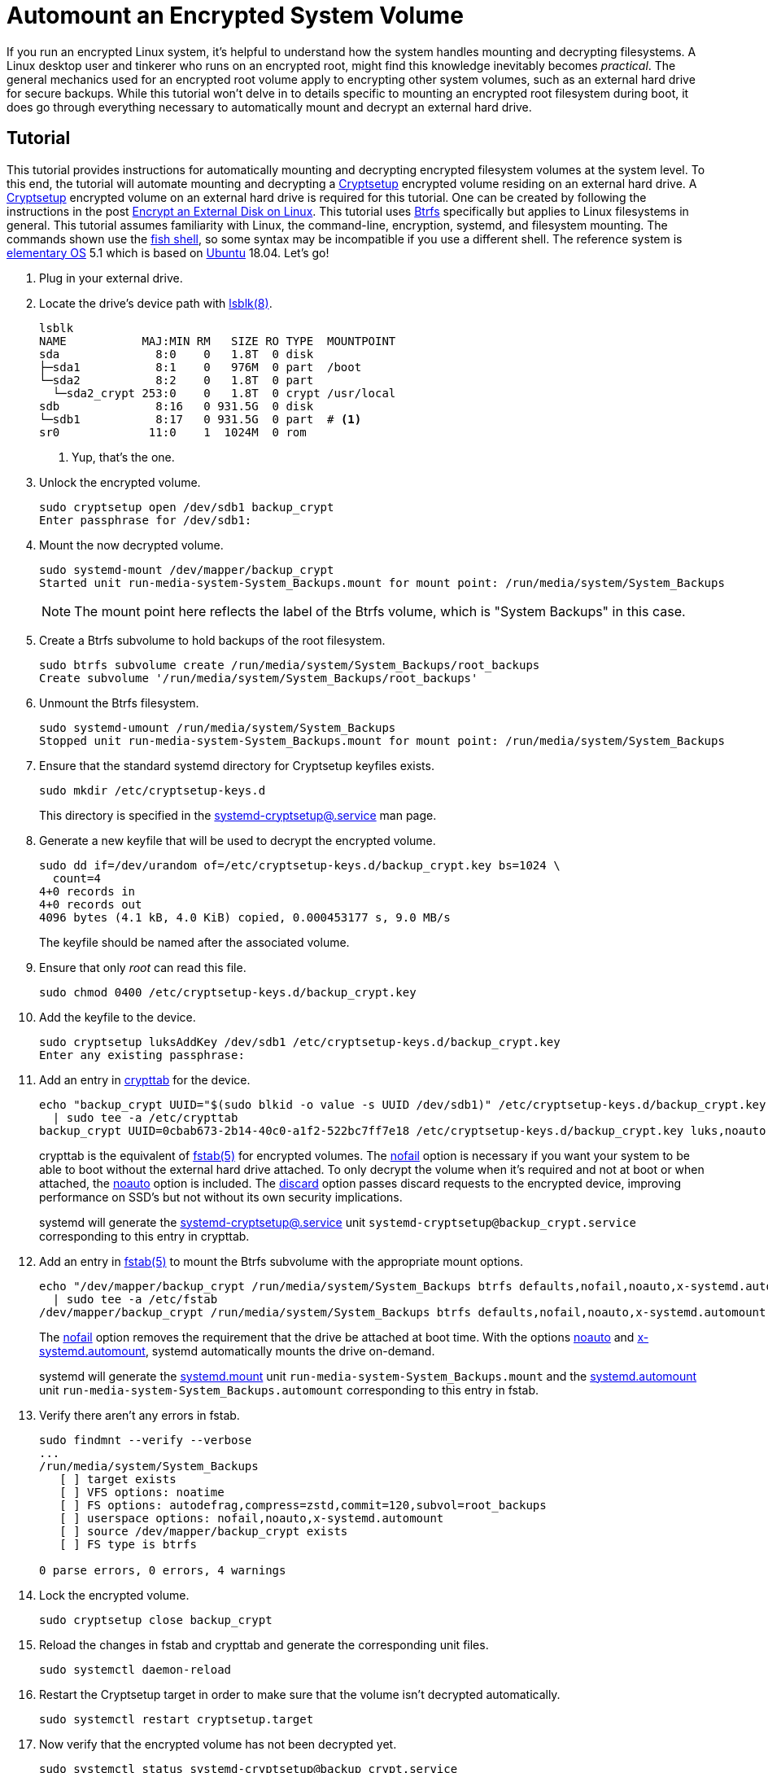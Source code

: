 = Automount an Encrypted System Volume
:page-layout:
:page-category: Data Storage
:page-tags: [automount, Btrfs, Cryptsetup, crypttab, elementary, encryption, fstab, Linux, mount, systemd, Ubuntu]
:Btrfs: https://btrfs.wiki.kernel.org/index.php/Main_Page[Btrfs]
:crypttab: https://www.freedesktop.org/software/systemd/man/crypttab.html[crypttab]
:crypttab-discard: https://www.freedesktop.org/software/systemd/man/crypttab.html#discard[discard]
:crypttab-noauto: https://www.freedesktop.org/software/systemd/man/crypttab.html#noauto[noauto]
:crypttab-nofail: https://www.freedesktop.org/software/systemd/man/crypttab.html#nofail[nofail]
:Cryptsetup: https://gitlab.com/cryptsetup/cryptsetup[Cryptsetup]
:elementary-OS: https://elementary.io/[elementary OS]
:fish-shell: https://fishshell.com/[fish shell]
:fstab: https://manpages.ubuntu.com/manpages/bionic/man5/fstab.5.html[fstab(5)]
:fstab-noauto: https://www.freedesktop.org/software/systemd/man/systemd.mount.html#noauto[noauto]
:fstab-nofail: https://www.freedesktop.org/software/systemd/man/systemd.mount.html#nofail[nofail]
:fstab-x-systemd-automount: https://www.freedesktop.org/software/systemd/man/systemd.mount.html#x-systemd.automount[x-systemd.automount]
:lsblk: http://manpages.ubuntu.com/manpages/bionic/en/man8/lsblk.8.html[lsblk(8)]
:systemd: https://systemd.io/[systemd]
:systemd-automount: https://www.freedesktop.org/software/systemd/man/systemd.automount.html[systemd.automount]
:systemd-cryptsetup: https://www.freedesktop.org/software/systemd/man/systemd-cryptsetup@.service.html[systemd-cryptsetup@.service]
:systemd-mount-unit: https://www.freedesktop.org/software/systemd/man/systemd.mount.html[systemd.mount]
:Ubuntu: https://ubuntu.com/[Ubuntu]

If you run an encrypted Linux system, it's helpful to understand how the system handles mounting and decrypting filesystems.
A Linux desktop user and tinkerer who runs on an encrypted root, might find this knowledge inevitably becomes _practical_.
The general mechanics used for an encrypted root volume apply to encrypting other system volumes, such as an external hard drive for secure backups.
While this tutorial won't delve in to details specific to mounting an encrypted root filesystem during boot, it does go through everything necessary to automatically mount and decrypt an external hard drive.

== Tutorial

This tutorial provides instructions for automatically mounting and decrypting encrypted filesystem volumes at the system level.
To this end, the tutorial will automate mounting and decrypting a {Cryptsetup} encrypted volume residing on an external hard drive.
A {Cryptsetup} encrypted volume on an external hard drive is required for this tutorial.
One can be created by following the instructions in the post <<encrypt-an-external-disk-on-linux#,Encrypt an External Disk on Linux>>.
This tutorial uses {Btrfs} specifically but applies to Linux filesystems in general.
This tutorial assumes familiarity with Linux, the command-line, encryption, systemd, and filesystem mounting.
The commands shown use the {fish-shell}, so some syntax may be incompatible if you use a different shell.
The reference system is {elementary-OS} 5.1 which is based on {Ubuntu} 18.04.
Let's go!

. Plug in your external drive.

. Locate the drive's device path with {lsblk}.
+
[,sh]
----
lsblk
NAME           MAJ:MIN RM   SIZE RO TYPE  MOUNTPOINT
sda              8:0    0   1.8T  0 disk  
├─sda1           8:1    0   976M  0 part  /boot
└─sda2           8:2    0   1.8T  0 part  
  └─sda2_crypt 253:0    0   1.8T  0 crypt /usr/local
sdb              8:16   0 931.5G  0 disk  
└─sdb1           8:17   0 931.5G  0 part  # <1>
sr0             11:0    1  1024M  0 rom 
----
<1> Yup, that's the one.

. Unlock the encrypted volume.
+
[,sh]
----
sudo cryptsetup open /dev/sdb1 backup_crypt
Enter passphrase for /dev/sdb1: 
----

. Mount the now decrypted volume.
+
--
[,sh]
----
sudo systemd-mount /dev/mapper/backup_crypt
Started unit run-media-system-System_Backups.mount for mount point: /run/media/system/System_Backups
----

[NOTE]
====
The mount point here reflects the label of the Btrfs volume, which is "System Backups" in this case.
====
--

. Create a Btrfs subvolume to hold backups of the root filesystem.
+
[,sh]
----
sudo btrfs subvolume create /run/media/system/System_Backups/root_backups
Create subvolume '/run/media/system/System_Backups/root_backups'
----

. Unmount the Btrfs filesystem.
+
[,sh]
----
sudo systemd-umount /run/media/system/System_Backups
Stopped unit run-media-system-System_Backups.mount for mount point: /run/media/system/System_Backups
----

. Ensure that the standard systemd directory for Cryptsetup keyfiles exists.
+
--
[,sh]
----
sudo mkdir /etc/cryptsetup-keys.d
----

This directory is specified in the {systemd-cryptsetup} man page.
--

. Generate a new keyfile that will be used to decrypt the encrypted volume.
+
--
[,sh]
----
sudo dd if=/dev/urandom of=/etc/cryptsetup-keys.d/backup_crypt.key bs=1024 \
  count=4
4+0 records in
4+0 records out
4096 bytes (4.1 kB, 4.0 KiB) copied, 0.000453177 s, 9.0 MB/s
----

The keyfile should be named after the associated volume.
--

. Ensure that only _root_ can read this file.
+
[,sh]
----
sudo chmod 0400 /etc/cryptsetup-keys.d/backup_crypt.key
----

. Add the keyfile to the device.
+
[,sh]
----
sudo cryptsetup luksAddKey /dev/sdb1 /etc/cryptsetup-keys.d/backup_crypt.key
Enter any existing passphrase: 
----

. Add an entry in {crypttab} for the device.
+
--
[,sh]
----
echo "backup_crypt UUID="$(sudo blkid -o value -s UUID /dev/sdb1)" /etc/cryptsetup-keys.d/backup_crypt.key luks,noauto,nofail,discard" \
  | sudo tee -a /etc/crypttab
backup_crypt UUID=0cbab673-2b14-40c0-a1f2-522bc7ff7e18 /etc/cryptsetup-keys.d/backup_crypt.key luks,noauto,nofail,discard
----

crypttab is the equivalent of {fstab} for encrypted volumes.
The {crypttab-nofail} option is necessary if you want your system to be able to boot without the external hard drive attached.
To only decrypt the volume when it's required and not at boot or when attached, the {crypttab-noauto} option is included.
The {crypttab-discard} option passes discard requests to the encrypted device, improving performance on SSD's but not without its own security implications.

systemd will generate the {systemd-cryptsetup} unit `systemd-cryptsetup@backup_crypt.service` corresponding to this entry in crypttab.
--

. Add an entry in {fstab} to mount the Btrfs subvolume with the appropriate mount options.
+
--
[,sh]
----
echo "/dev/mapper/backup_crypt /run/media/system/System_Backups btrfs defaults,nofail,noauto,x-systemd.automount,noatime,autodefrag,compress=zstd,commit=120,subvol=root_backups 0 0" \
  | sudo tee -a /etc/fstab
/dev/mapper/backup_crypt /run/media/system/System_Backups btrfs defaults,nofail,noauto,x-systemd.automount,noatime,autodefrag,compress=zstd,commit=120,subvol=root_backups 0 0
----

The {fstab-nofail} option removes the requirement that the drive be attached at boot time.
With the options {fstab-noauto} and {fstab-x-systemd-automount}, systemd automatically mounts the drive on-demand.

systemd will generate the {systemd-mount-unit} unit `run-media-system-System_Backups.mount` and the {systemd-automount} unit `run-media-system-System_Backups.automount` corresponding to this entry in fstab.
--

. Verify there aren't any errors in fstab.
+
[,sh]
----
sudo findmnt --verify --verbose
...
/run/media/system/System_Backups
   [ ] target exists
   [ ] VFS options: noatime
   [ ] FS options: autodefrag,compress=zstd,commit=120,subvol=root_backups
   [ ] userspace options: nofail,noauto,x-systemd.automount
   [ ] source /dev/mapper/backup_crypt exists
   [ ] FS type is btrfs

0 parse errors, 0 errors, 4 warnings
----

. Lock the encrypted volume.
+
[,sh]
----
sudo cryptsetup close backup_crypt
----

. Reload the changes in fstab and crypttab and generate the corresponding unit files.
+
[,sh]
----
sudo systemctl daemon-reload
----

. Restart the Cryptsetup target in order to make sure that the volume isn't decrypted automatically.
+
[,sh]
----
sudo systemctl restart cryptsetup.target
----

. Now verify that the encrypted volume has not been decrypted yet.
+
--
[,sh]
----
sudo systemctl status systemd-cryptsetup@backup_crypt.service
● systemd-cryptsetup@backup_crypt.service - Cryptography Setup for backup_crypt
   Loaded: loaded (/etc/crypttab; generated)
   Active: inactive (dead)
----

The cryptsetup unit is marked _inactive_, so volume has not been decrypted yet.
--

. Test that new volume is automatically mounted when accessed by creating a new file under the mount point.
+
[,sh]
----
sudo touch /run/media/system/System_Backups/file
----

. You can now see that the volume has been decrypted because its cryptsetup target is active.
+
--
[,sh]
----
sudo systemctl status systemd-cryptsetup@backup_crypt.service
● systemd-cryptsetup@backup_crypt.service - Cryptography Setup for backup_crypt
   Loaded: loaded (/etc/crypttab; generated)
   Active: active (exited) since Thu 2021-02-25 09:38:03 CST; 44s ago
----

[TIP]
====
You can also check the status of the Cryptsetup volume using `cryptsetup status`.

[,sh]
----
sudo cryptsetup status backup_crypt
/dev/mapper/backup_crypt is active and is in use.
  type:    LUKS2
  cipher:  aes-xts-plain64
  keysize: 256 bits
  key location: keyring
  device:  /dev/sdb1
  sector size:  512
  offset:  8192 sectors
  size:    1953447903 sectors
  mode:    read/write
  flags:   discards 
----
====
--

. Likewise, the decrypted Btrfs filesystem has been mounted automatically because its mount unit is now active.
+
[,sh]
----
sudo systemctl status run-media-system-System_Backups.mount
● run-media-system-System_Backups.mount - /run/media/system/System_Backups
   Loaded: loaded (/etc/fstab; generated)
   Active: active (mounted) since Thu 2021-02-25 09:38:03 CST; 2min 1s ago
    Where: /run/media/system/System_Backups
     What: /dev/mapper/backup_crypt
----

== Conclusion

You should now understand the general flow for how systemd manages encrypted filesystems.
Specifically, you learned how to configure an external drive to be decrypted with a keyfile on demand by adding the necessary entries to crypttab and fstab.
You also have an example of what this can look like using Btrfs on the encrypted volume.
